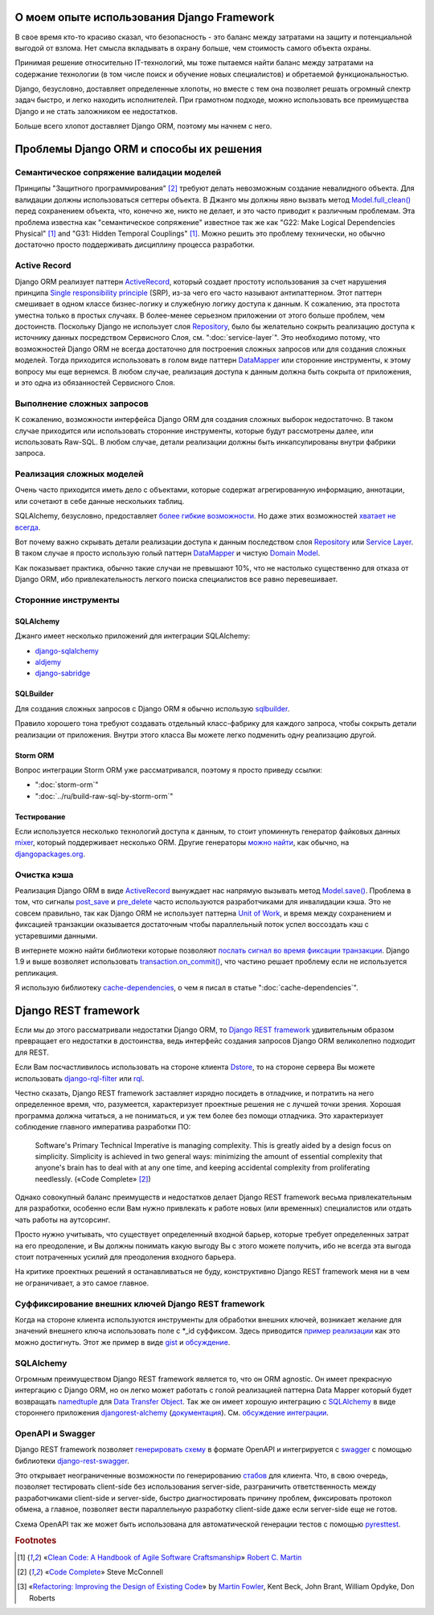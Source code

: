 
О моем опыте использования Django Framework
===========================================

.. post:: 
   :language: ru
   :tags: Django, ORM
   :category:
   :author: Ivan Zakrevsky

.. Jul 26, 2017

В свое время кто-то красиво сказал, что безопасность - это баланс между затратами на защиту и потенциальной выгодой от взлома.
Нет смысла вкладывать в охрану больше, чем стоимость самого объекта охраны.

Принимая решение относительно IT-технологий, мы тоже пытаемся найти баланс между затратами на содержание технологии (в том числе поиск и обучение новых специалистов) и обретаемой функциональностью.

Django, безусловно, доставляет определенные хлопоты, но вместе с тем она позволяет решать огромный спектр задач быстро, и легко находить исполнителей.
При грамотном подходе, можно использовать все преимущества Django и не стать заложником ее недостатков.

Больше всего хлопот доставляет Django ORM, поэтому мы начнем с него.


Проблемы Django ORM и способы их решения
========================================


Семантическое сопряжение валидации моделей
------------------------------------------

Принципы "Защитного программирования" [#fncodec]_ требуют делать невозможным создание невалидного объекта.
Для валидации должны использоваться сеттеры объекта.
В Джанго мы должны явно вызвать метод `Model.full_clean() <https://docs.djangoproject.com/en/1.11/ref/models/instances/#django.db.models.Model.full_clean>`_ перед сохранением объекта, что, конечно же, никто не делает, и это часто приводит к различным проблемам.
Эта проблема известна как "семантическое сопряжение" известное так же как "G22: Make Logical Dependencies Physical" [#fnccode]_ and "G31: Hidden Temporal Couplings" [#fnccode]_.
Можно решить это проблему технически, но обычно достаточно просто поддерживать дисциплину процесса разработки.


Active Record
-------------

Django ORM реализует паттерн `ActiveRecord`_, который создает простоту использования за счет нарушения принципа `Single responsibility principle`_ (SRP), из-за чего его часто называют антипаттерном.
Этот паттерн смешивает в одном классе бизнес-логику и служебную логику доступа к данным.
К сожалению, эта простота уместна только в простых случаях.
В более-менее серьезном приложении от этого больше проблем, чем достоинств.
Поскольку Django не использует слоя `Repository`_, было бы желательно сокрыть реализацию доступа к источнику данных посредством Сервисного Слоя, см. ":doc:`service-layer`".
Это необходимо потому, что возможностей Django ORM не всегда достаточно для построения сложных запросов или для создания сложных моделей.
Тогда приходится использовать в голом виде паттерн `DataMapper`_ или сторонние инструменты, к этому вопросу мы еще вернемся.
В любом случае, реализация доступа к данным должна быть сокрыта от приложения, и это одна из обязанностей Сервисного Слоя.


Выполнение сложных запросов
---------------------------

К сожалению, возможности интерфейса Django ORM для создания сложных выборок недостаточно.
В таком случае приходится или использовать сторонние инструменты, которые будут рассмотрены далее, или использовать Raw-SQL.
В любом случае, детали реализации должны быть инкапсулированы внутри фабрики запроса.


Реализация сложных моделей
--------------------------

Очень часто приходится иметь дело с объектами, которые содержат агрегированную информацию, аннотации, или сочетают в себе данные нескольких таблиц.

SQLAlchemy, безусловно, предоставляет `более гибкие возможности <http://docs.sqlalchemy.org/en/rel_1_1/orm/nonstandard_mappings.html>`_.
Но даже этих возможностей `хватает не всегда <http://robbygrodin.com/2017/04/18/wayfair-blog-post-orm-bankruptcy/>`__.

Вот почему важно скрывать детали реализации доступа к данным последством слоя `Repository`_ или `Service Layer`_.
В таком случае я просто использую голый паттерн `DataMapper`_ и чистую `Domain Model`_.

Как показывает практика, обычно такие случаи не превышают 10%, что не настолько существенно для отказа от Django ORM, ибо привлекательность легкого поиска специалистов все равно перевешивает.


Сторонние инструменты
---------------------


SQLAlchemy
^^^^^^^^^^

Джанго имеет несколько приложений для интеграции SQLAlchemy:

- `django-sqlalchemy <https://github.com/auvipy/django-sqlalchemy>`_
- `aldjemy <https://github.com/Deepwalker/aldjemy>`_
- `django-sabridge <https://github.com/johnpaulett/django-sabridge>`_


SQLBuilder
^^^^^^^^^^

Для создания сложных запросов с Django ORM я обычно использую `sqlbuilder <http://sqlbuilder.readthedocs.io/en/latest/>`_.

Правило хорошего тона требуют создавать отдельный класс-фабрику для каждого запроса, чтобы сокрыть детали реализации от приложения.
Внутри этого класса Вы можете легко подменить одну реализацию другой.


Storm ORM
^^^^^^^^^

Вопрос интеграции Storm ORM уже рассматривался, поэтому я просто приведу ссылки:

- ":doc:`storm-orm`"
- ":doc:`../ru/build-raw-sql-by-storm-orm`"


Тестирование
^^^^^^^^^^^^

Если используется несколько технологий доступа к данным, то стоит упоминнуть генератор файковых данных `mixer <https://github.com/klen/mixer>`_, который поддерживает несколько ORM.
Другие генераторы `можно найти <https://djangopackages.org/grids/g/fixtures/>`__, как обычно, на `djangopackages.org <https://djangopackages.org/>`_.



Очистка кэша
------------

Реализация Django ORM в виде `ActiveRecord`_ вынуждает нас напрямую вызывать метод `Model.save() <https://docs.djangoproject.com/en/1.11/ref/models/instances/#django.db.models.Model.save>`_.
Проблема в том, что сигналы `post_save <https://docs.djangoproject.com/en/1.11/ref/signals/#post-save>`_ и `pre_delete <https://docs.djangoproject.com/en/1.11/ref/signals/#pre-delete>`_ часто используются разработчиками для инвалидации кэша.
Это не совсем правильно, так как Django ORM не использует паттерна `Unit of Work`_, и время между сохранением и фиксацией транзакции оказывается достаточным чтобы параллельный поток успел воссоздать кэш с устаревшими данными.

В интернете можно найти библиотеки которые позволяют `послать сигнал во время фиксации транзакции <https://pypi.python.org/pypi?%3Aaction=search&term=django+commit+signal&submit=search>`__.
Django 1.9 и выше возволяет использовать `transaction.on_commit() <https://docs.djangoproject.com/en/1.11/topics/db/transactions/#django.db.transaction.on_commit>`_, что частино решает проблему если не используется репликация.

Я использую библиотеку `cache-dependencies <https://bitbucket.org/emacsway/cache-dependencies>`_, о чем я писал в статье ":doc:`cache-dependencies`".


Django REST framework
=====================

Если мы до этого рассматривали недостатки Django ORM, то `Django REST framework`_ удивительным образом превращает его недостатки в достоинства, ведь интерфейс создания запросов Django ORM великолепно подходит для REST.

Если Вам посчастливилось использовать на стороне клиента `Dstore`_, то на стороне сервера Вы можете использовать `django-rql-filter <https://pypi.python.org/pypi/django-rql-filter>`_ или `rql <https://pypi.python.org/pypi/rql>`__.

Честно сказать, Django REST framework заставляет изрядно посидеть в отладчике, и потратить на него определенное время, что, разумеется, характеризует проектные решения не с лучшей точки зрения.
Хорошая программа должна читаться, а не пониматься, и уж тем более без помощи отладчика.
Это характеризует соблюдение главного императива разработки ПО:

    Software's Primary Technical Imperative is managing complexity. This is greatly
    aided by a design focus on simplicity.
    Simplicity is achieved in two general ways: minimizing the amount of essential
    complexity that anyone's brain has to deal with at any one time, and keeping
    accidental complexity from proliferating needlessly.
    («Code Complete» [#fncodec]_)

Однако совокупный баланс преимуществ и недостатков делает Django REST framework весьма привлекательным для разработки, особенно если Вам нужно привлекать к работе новых (или временных) специалистов или отдать чать работы на аутсорсинг.

Просто нужно учитывать, что существует определенный входной барьер, которые требует определенных затрат на его преодоление, и Вы должны понимать какую выгоду Вы с этого можете получить, ибо не всегда эта выгода стоит потраченных усилий для преодоления входного барьера.

На критике проектных решений я останавливаться не буду, конструктивно Django REST framework меня ни в чем не ограничивает, а это самое главное.


Суффиксирование внешних ключей Django REST framework
----------------------------------------------------

Когда на стороне клиента используются инструменты для обработки внешних ключей, возникает желание для значений внешнего ключа использовать поле с \*_id суффиксом. Здесь приводится `пример реализации <https://github.com/OpenSlides/OpenSlides/commit/f6c50a966d84b6c8251b9b8e7556623bae40f8f6>`__ как это можно достигнуть.
Этот же пример в виде `gist <https://gist.github.com/ostcar/eb78515a41ab41d1755b>`__ и `обсуждение <https://github.com/encode/django-rest-framework/issues/3121>`__.


SQLAlchemy
----------

Огромным преимуществом Django REST framework является то, что он ORM agnostic.
Он имеет прекрасную интергацию с Django ORM, но он легко может работать с голой реализацией паттерна Data Mapper который будет возвращать `namedtuple`_ для `Data Transfer Object`_.
Так же он имеет хорошую интеграцию с `SQLAlchemy`_ в виде стороннего приложения `djangorest-alchemy <https://github.com/dealertrack/djangorest-alchemy>`_ (`документация <http://djangorest-alchemy.readthedocs.io/en/latest/>`__).
См. `обсуждение интеграции <https://github.com/encode/django-rest-framework/issues/2439>`__.


OpenAPI и Swagger
-----------------

Django REST framework позволяет `генерировать схему <www.django-rest-framework.org/api-guide/schemas/>`_ в формате OpenAPI и интегрируется с `swagger <https://swagger.io/>`_ с помощью библиотеки `django-rest-swagger <https://django-rest-swagger.readthedocs.io/en/latest/>`_.

Это открывает неограниченные возможности по генерированию `стабов <Service Stub_>`__ для клиента.
Что, в свою очередь, позволяет тестировать client-side без использования server-side, разграничить ответственность между разработчиками client-side и server-side, быстро диагностировать причину проблем, фиксировать протокол обмена, а главное, позволяет вести параллельную разработку client-side даже если server-side еще не готов.

Схема OpenAPI так же может быть использована для автоматической генерации тестов с помощью `pyresttest <https://github.com/svanoort/pyresttest>`_.


.. rubric:: Footnotes

.. [#fnccode] «`Clean Code: A Handbook of Agile Software Craftsmanship`_» `Robert C. Martin`_
.. [#fncodec] «`Code Complete`_» Steve McConnell
.. [#fnrefactoring] «`Refactoring: Improving the Design of Existing Code`_» by `Martin Fowler`_, Kent Beck, John Brant, William Opdyke, Don Roberts

.. _Clean Code\: A Handbook of Agile Software Craftsmanship: http://www.informit.com/store/clean-code-a-handbook-of-agile-software-craftsmanship-9780132350884
.. _Robert C. Martin: http://informit.com/martinseries
.. _Code Complete: http://www.informit.com/store/code-complete-9780735619678
.. _Steve McConnell: http://www.informit.com/authors/bio/754ffba3-b7b2-45ef-be37-3d9995e8e409
.. _Refactoring\: Improving the Design of Existing Code: https://martinfowler.com/books/refactoring.html
.. _Martin Fowler: https://martinfowler.com/aboutMe.html

.. _ActiveRecord: http://www.martinfowler.com/eaaCatalog/activeRecord.html
.. _DataMapper: http://martinfowler.com/eaaCatalog/dataMapper.html
.. _Data Transfer Object: http://martinfowler.com/eaaCatalog/dataTransferObject.html
.. _Domain Model: https://martinfowler.com/eaaCatalog/domainModel.html
.. _Repository: http://martinfowler.com/eaaCatalog/repository.html
.. _Service Layer: https://martinfowler.com/eaaCatalog/serviceLayer.html
.. _Service Stub: https://martinfowler.com/eaaCatalog/serviceStub.html
.. _Unit of Work: http://martinfowler.com/eaaCatalog/unitOfWork.html

.. _Single responsibility principle: https://en.wikipedia.org/wiki/Single_responsibility_principle

.. _Django REST framework: http://www.django-rest-framework.org/
.. _Dstore: http://dstorejs.io/
.. _namedtuple: https://docs.python.org/2/library/collections.html#collections.namedtuple
.. _SQLAlchemy: https://www.sqlalchemy.org/
.. _cache-dependencies: https://bitbucket.org/emacsway/cache-dependencies
